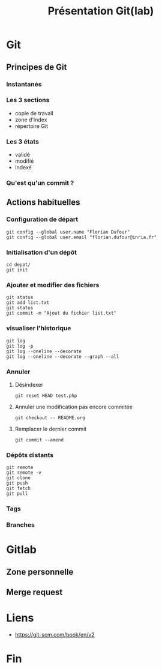 #+TITLE: Présentation Git(lab)

* Git
** Principes de Git
*** Instantanés
*** Les 3 sections
- copie de travail
- zone d'index
- répertoire Git
*** Les 3 états
- validé
- modifié
- indexé
*** Qu'est qu'un commit ?
** Actions habituelles
*** Configuration de départ
 #+BEGIN_SRC shell
 git config --global user.name "Florian Dufour"
 git config --global user.email "florian.dufour@inria.fr"
 #+END_SRC
*** Initialisation d'un dépôt
 #+BEGIN_SRC shell
 cd depot/
 git init
 #+END_SRC
*** Ajouter et modifier des fichiers
 #+BEGIN_SRC shell
   git status
   git add list.txt
   git status
   git commit -m "Ajout du fichier list.txt"
 #+END_SRC
*** visualiser l'historique
#+BEGIN_SRC shell
  git log
  git log -p
  git log --oneline --decorate
  git log --oneline --decorate --graph --all
#+END_SRC
*** Annuler
**** Désindexer
#+BEGIN_SRC shell
  git reset HEAD test.php
#+END_SRC
**** Annuler une modification pas encore commitée
#+BEGIN_SRC shell
  git checkout -- README.org
#+END_SRC

**** Remplacer le dernier commit
#+BEGIN_SRC shell
  git commit --amend
#+END_SRC
*** Dépôts distants
#+BEGIN_SRC shell
  git remote
  git remote -v
  git clone
  git push
  git fetch
  git pull
#+END_SRC

*** Tags
*** Branches
* Gitlab
** Zone personnelle
** Merge request
* Liens
- https://git-scm.com/book/en/v2
* Fin
